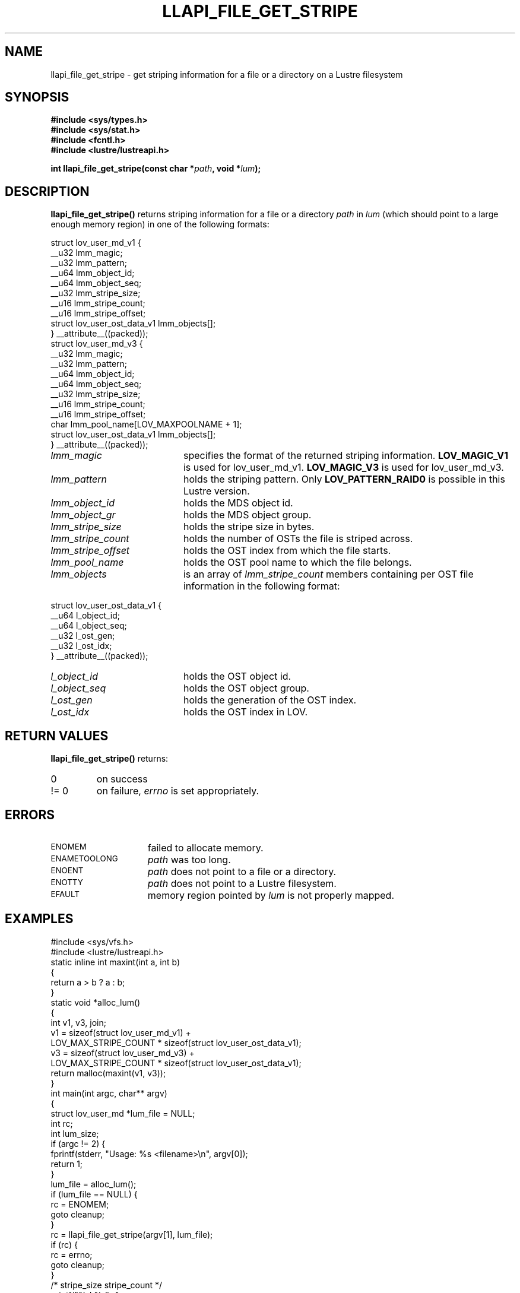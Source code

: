 .TH LLAPI_FILE_GET_STRIPE 3 2024-08-23 "Lustre User API" "Lustre Library Functions"
.SH NAME
llapi_file_get_stripe \- get striping information for a file or a directory on a Lustre filesystem
.SH SYNOPSIS
.nf
.B #include <sys/types.h>
.B #include <sys/stat.h>
.B #include <fcntl.h>
.B #include <lustre/lustreapi.h>
.PP
.BI "int llapi_file_get_stripe(const char *"path ", void *"lum );
.fi
.SH DESCRIPTION
.LP
.B llapi_file_get_stripe()
returns striping information for a file or a directory 
.I path
in
.I lum
(which should point to a large enough memory region) in one of the following formats:
.PP
.nf
struct lov_user_md_v1 {
        __u32 lmm_magic;
        __u32 lmm_pattern;
        __u64 lmm_object_id;
        __u64 lmm_object_seq;
        __u32 lmm_stripe_size;
        __u16 lmm_stripe_count;
        __u16 lmm_stripe_offset;
        struct lov_user_ost_data_v1 lmm_objects[];
} __attribute__((packed));
\&
struct lov_user_md_v3 {
        __u32 lmm_magic;
        __u32 lmm_pattern;
        __u64 lmm_object_id;
        __u64 lmm_object_seq;
        __u32 lmm_stripe_size;
        __u16 lmm_stripe_count;
        __u16 lmm_stripe_offset;
        char  lmm_pool_name[LOV_MAXPOOLNAME + 1];
        struct lov_user_ost_data_v1 lmm_objects[];
} __attribute__((packed));
.fi
.TP 20
.I lmm_magic
specifies the format of the returned striping information.
.BR LOV_MAGIC_V1
is used for lov_user_md_v1.
.BR LOV_MAGIC_V3
is used for lov_user_md_v3.
.TP 20
.I lmm_pattern
holds the striping pattern. Only
.BR LOV_PATTERN_RAID0
is possible in this Lustre version.
.TP 20
.I lmm_object_id
holds the MDS object id.
.TP 20
.I lmm_object_gr
holds the MDS object group.
.TP 20
.I lmm_stripe_size
holds the stripe size in bytes.
.TP 20
.I lmm_stripe_count
holds the number of OSTs the file is striped across.
.TP 20
.I lmm_stripe_offset
holds the OST index from which the file starts.
.TP 20
.I lmm_pool_name
holds the OST pool name to which the file belongs.
.TP 20
.I lmm_objects
is an array of
.I lmm_stripe_count
members containing per OST file information in the following format:
.PP
.nf
struct lov_user_ost_data_v1 {
        __u64 l_object_id;
        __u64 l_object_seq;
        __u32 l_ost_gen;
        __u32 l_ost_idx;
} __attribute__((packed));
.fi
.TP 20
.I l_object_id
holds the OST object id.
.TP 20
.I l_object_seq
holds the OST object group.
.TP 20
.I l_ost_gen
holds the generation of the OST index.
.TP 20
.I l_ost_idx
holds the OST index in LOV.
.SH RETURN VALUES
.LP
.B llapi_file_get_stripe()
returns:
.TP
0
on success
.TP
!= 0
on failure,
.I errno
is set appropriately.
.SH ERRORS
.TP 15
.SM ENOMEM
failed to allocate memory.
.TP 15
.SM ENAMETOOLONG
.I path
was too long.
.TP 15
.SM ENOENT
.I path
does not point to a file or a directory.
.TP 15
.SM ENOTTY
.I path
does not point to a Lustre filesystem.
.TP 15
.SM EFAULT
memory region pointed by
.I lum
is not properly mapped.
.SH EXAMPLES
.nf
#include <sys/vfs.h>
#include <lustre/lustreapi.h>
\&
static inline int maxint(int a, int b)
{
        return a > b ? a : b;
}
\&
static void *alloc_lum()
{
        int v1, v3, join;
\&
        v1 = sizeof(struct lov_user_md_v1) +
             LOV_MAX_STRIPE_COUNT * sizeof(struct lov_user_ost_data_v1);
        v3 = sizeof(struct lov_user_md_v3) +
             LOV_MAX_STRIPE_COUNT * sizeof(struct lov_user_ost_data_v1);
\&
        return malloc(maxint(v1, v3));
}
\&
int main(int argc, char** argv)
{
        struct lov_user_md *lum_file = NULL;
        int rc;
        int lum_size;
\&
        if (argc != 2) {
                fprintf(stderr, "Usage: %s <filename>\\n", argv[0]);
                return 1;
        }
\&
        lum_file = alloc_lum();
        if (lum_file == NULL) {
                rc = ENOMEM;
                goto cleanup;
        }
\&
        rc = llapi_file_get_stripe(argv[1], lum_file);
        if (rc) {
                rc = errno;
                goto cleanup;
        }
\&
        /* stripe_size stripe_count */
        printf("%d %d\\n",
               lum_file->lmm_stripe_size,
               lum_file->lmm_stripe_count);
\&
cleanup:
        if (lum_file != NULL)
                free(lum_file);
\&
        return rc;
}
.fi
.SH AVAILABILITY
.B llapi_file_get_stripe()
is part of the
.BR lustre (7)
user application interface library since release 2.4.0
.\" Added in commit 2.3.53-7-gf715e4e298
.SH SEE ALSO
.BR lustre (7),
.BR lustreapi (7)
